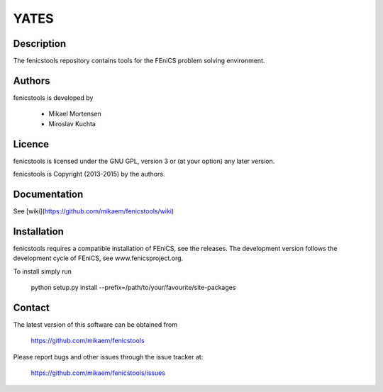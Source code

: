 =========
**YATES**
=========

.. image:: http://palha.org/wp-content/uploads/2015/12/x_point_gs_solution.png
    :width: 300px
    :align: center

Description
-----------

The fenicstools repository contains tools for the FEniCS problem solving environment.

Authors
-------

fenicstools is developed by

  * Mikael Mortensen
  * Miroslav Kuchta

Licence
-------

fenicstools is licensed under the GNU GPL, version 3 or (at your option) any
later version.

fenicstools is Copyright (2013-2015) by the authors.

Documentation
-------------

See [wiki](https://github.com/mikaem/fenicstools/wiki)

Installation
------------

fenicstools requires a compatible installation of FEniCS, see the releases.
The development version follows the development cycle of FEniCS, see
www.fenicsproject.org.

To install simply run

  python setup.py install --prefix=/path/to/your/favourite/site-packages

Contact
-------

The latest version of this software can be obtained from

  https://github.com/mikaem/fenicstools

Please report bugs and other issues through the issue tracker at:

  https://github.com/mikaem/fenicstools/issues
